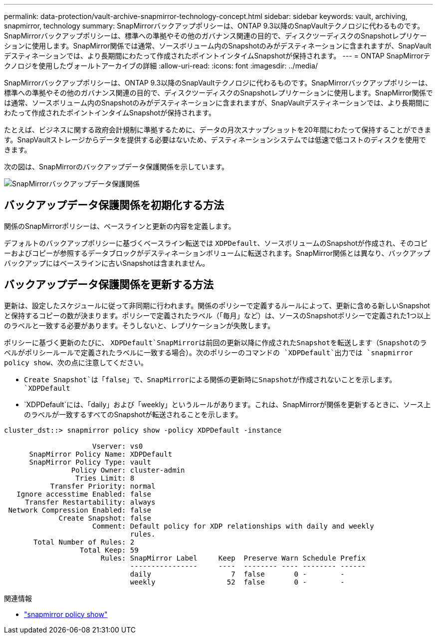 ---
permalink: data-protection/vault-archive-snapmirror-technology-concept.html 
sidebar: sidebar 
keywords: vault, archiving, snapmirror, technology 
summary: SnapMirrorバックアップポリシーは、ONTAP 9.3以降のSnapVaultテクノロジに代わるものです。SnapMirrorバックアップポリシーは、標準への準拠やその他のガバナンス関連の目的で、ディスクツーディスクのSnapshotレプリケーションに使用します。SnapMirror関係では通常、ソースボリューム内のSnapshotのみがデスティネーションに含まれますが、SnapVaultデスティネーションでは、より長期間にわたって作成されたポイントインタイムSnapshotが保持されます。 
---
= ONTAP SnapMirrorテクノロジを使用したヴォールトアーカイブの詳細
:allow-uri-read: 
:icons: font
:imagesdir: ../media/


[role="lead"]
SnapMirrorバックアップポリシーは、ONTAP 9.3以降のSnapVaultテクノロジに代わるものです。SnapMirrorバックアップポリシーは、標準への準拠やその他のガバナンス関連の目的で、ディスクツーディスクのSnapshotレプリケーションに使用します。SnapMirror関係では通常、ソースボリューム内のSnapshotのみがデスティネーションに含まれますが、SnapVaultデスティネーションでは、より長期間にわたって作成されたポイントインタイムSnapshotが保持されます。

たとえば、ビジネスに関する政府会計規制に準拠するために、データの月次スナップショットを20年間にわたって保持することができます。SnapVaultストレージからデータを提供する必要はないため、デスティネーションシステムでは低速で低コストのディスクを使用できます。

次の図は、SnapMirrorのバックアップデータ保護関係を示しています。

image:snapvault-data-protection.gif["SnapMirrorバックアップデータ保護関係"]



== バックアップデータ保護関係を初期化する方法

関係のSnapMirrorポリシーは、ベースラインと更新の内容を定義します。

デフォルトのバックアップポリシーに基づくベースライン転送では `XDPDefault`、ソースボリュームのSnapshotが作成され、そのコピーおよびコピーが参照するデータブロックがデスティネーションボリュームに転送されます。SnapMirror関係とは異なり、バックアップバックアップにはベースラインに古いSnapshotは含まれません。



== バックアップデータ保護関係を更新する方法

更新は、設定したスケジュールに従って非同期に行われます。関係のポリシーで定義するルールによって、更新に含める新しいSnapshotと保持するコピーの数が決まります。ポリシーで定義されたラベル（「毎月」など）は、ソースのSnapshotポリシーで定義された1つ以上のラベルと一致する必要があります。そうしないと、レプリケーションが失敗します。

ポリシーに基づく更新のたびに、 `XDPDefault`SnapMirrorは前回の更新以降に作成されたSnapshotを転送します（Snapshotのラベルがポリシールールで定義されたラベルに一致する場合）。次のポリシーのコマンドの `XDPDefault`出力では `snapmirror policy show`、次の点に注意してください。

* `Create Snapshot`は「false」で、SnapMirrorによる関係の更新時にSnapshotが作成されないことを示します。 `XDPDefault`
* `XDPDefault`には、「daily」および「weekly」というルールがあります。これは、SnapMirrorが関係を更新するときに、ソース上のラベルが一致するすべてのSnapshotが転送されることを示します。


[listing]
----
cluster_dst::> snapmirror policy show -policy XDPDefault -instance

                     Vserver: vs0
      SnapMirror Policy Name: XDPDefault
      SnapMirror Policy Type: vault
                Policy Owner: cluster-admin
                 Tries Limit: 8
           Transfer Priority: normal
   Ignore accesstime Enabled: false
     Transfer Restartability: always
 Network Compression Enabled: false
             Create Snapshot: false
                     Comment: Default policy for XDP relationships with daily and weekly
                              rules.
       Total Number of Rules: 2
                  Total Keep: 59
                       Rules: SnapMirror Label     Keep  Preserve Warn Schedule Prefix
                              ----------------     ----  -------- ---- -------- ------
                              daily                   7  false       0 -        -
                              weekly                 52  false       0 -        -
----
.関連情報
* link:https://docs.netapp.com/us-en/ontap-cli/snapmirror-policy-show.html["snapmirror policy show"^]

